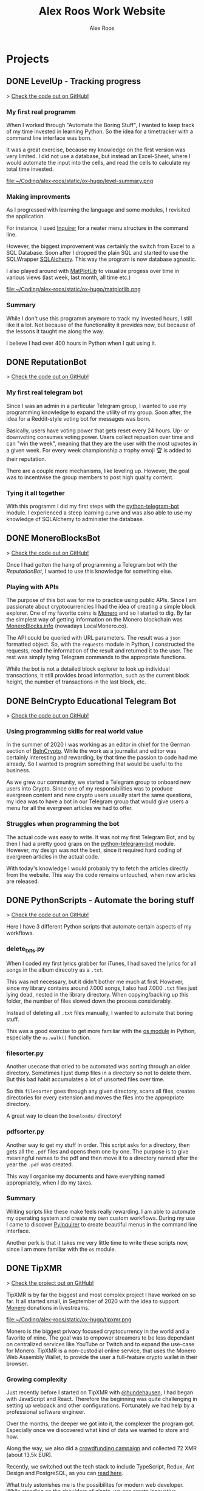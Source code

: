 #+TITLE: Alex Roos Work Website
#+STARTUP: content
#+HUGO_BASE_DIR: /sshx:vps-alex:/home/alex/websites/alex-roos/
# #+HUGO_BASE_DIR: /home/alex/Coding/alex-roos/
# #+HUGO_AUTO_SET_LASTMOD: t
#+AUTHOR: Alex Roos

* Projects
:PROPERTIES:
:EXPORT_HUGO_SECTION: projects
:END:
** DONE LevelUp - Tracking progress
:PROPERTIES:
:EXPORT_FILE_NAME: LevelUp
:EXPORT_HUGO_SECTION: projects
:EXPORT_HUGO_TAGS: python sql sqlalchemy
:EXPORT_HUGO_PUBLISHDATE: 2021-03-01
:END:
> [[https://github.com/AlexRoosWork/LevelUp][Check the code out on GitHub!]]


*** My first real programm
When I worked through "Automate the Boring Stuff", I wanted to keep track of my time invested in learning Python. So the idea for a timetracker with a command line interface was born.

It was a great exercise, because my knowledge on the first version was very limited. I did not use a database, but instead an Excel-Sheet, where I would automate the input into the cells, and read the cells to calculate my total time invested.

file:~/Coding/alex-roos/static/ox-hugo/level-summary.png

*** Making improvments
As I progressed with learning the language and some modules, I revisited the application.

For instance, I used [[https://pypi.org/project/inquirer/][Inquirer]] for a neater menu structure in the command line.

However, the biggest improvement was certainly the switch from Excel to a SQL Database. Soon after I dropped the plain SQL and started to use the SQLWrapper [[https://pypi.org/project/inquirer/][SQLAlchemy]]. This way the program is now database agnostic.

I also played around with [[https://matplotlib.org/][MatPlotLib]] to visualize progess over time in various views (last week, last month, all time etc.)

file:~/Coding/alex-roos/static/ox-hugo/matplotlib.png
*** Summary
While I don't use this programm anymore to track my invested hours, I still like it a lot. Not because of the functionality it provides now, but because of the lessons it taught me along the way.

I believe I had over 400 hours in Python when I quit using it.

** DONE ReputationBot
:PROPERTIES:
:EXPORT_FILE_NAME: ReputationBot
:EXPORT_HUGO_SECTION: projects
:EXPORT_HUGO_TAGS: python sql telegram sqlalchemy
:EXPORT_HUGO_PUBLISHDATE: 2021-03-01
:END:
> [[https://github.com/AlexRoosWork/reputation-bot][Check the code out on GitHub!]]
*** My first real telegram bot
Since I was an admin in a particular Telegram group, I wanted to use my programming knowledge to expand the utility of my group. Soon after, the idea for a Reddit-style voting bot for messages was born.

Basically, users have voting power that gets reset every 24 hours. Up- or downvoting consumes voting power. Users collect repuation over time and can "win the week", meaning that they are the user with the most upvotes in a given week. For every week championship a trophy emoji 🏆 is added to their reputation.

There are a couple more mechanisms, like leveling up. However, the goal was to incentivise the group members to post high quality content.
*** Tying it all together
With this programm I did my first steps with the [[https://python-telegram-bot.readthedocs.io/en/stable/][python-telegram-bot]] module. I experienced a steep learning curve and was also able to use my knowledge of SQLAlchemy to administer the database.
** DONE MoneroBlocksBot
:PROPERTIES:
:EXPORT_FILE_NAME: MoneroBlocksBot
:EXPORT_HUGO_SECTION: projects
:EXPORT_HUGO_TAGS: python crypto telegram
:EXPORT_HUGO_PUBLISHDATE: 2021-03-05
:END:
> [[https://github.com/AlexRoosWork/MoneroBlocksBot][Check the code out on GitHub!]]

Once I had gotten the hang of programming a Telegram bot with the [[ReputationBot]], I wanted to use this knowledge for something else.

*** Playing with APIs
The purpose of this bot was for me to practice using public APIs. Since I am passionate about cryptocurrencies I had the idea of creating a simple block explorer. One of my favorite coins is [[https://getmonero.org][Monero]] and so I started to dig. By far the simplest way of getting information on the Monero blockchain was [[https://localmonero.co/blocks/api][MoneroBlocks.info]] (nowadays LocalMonero.co).

The API could be queried with URL parameters. The result was a ~json~ formatted object. So, with the ~requests~ module in Python, I constructed the requests, read the information of the result and returned it to the user. The rest was simply tying Telegram commands to the appropriate functions.

While the bot is not a detailed block explorer to look up individual transactions, it still provides broad information, such as the current block height, the number of transactions in the last block, etc.

** DONE BeInCrypto Educational Telegram Bot
:PROPERTIES:
:EXPORT_FILE_NAME: BeInCrypto
:EXPORT_HUGO_SECTION: projects
:EXPORT_HUGO_TAGS: telegram python
:EXPORT_HUGO_PUBLISHDATE: 2021-03-01
:END:
> [[https://github.com/AlexRoosWork/BeInCrypto-Telegram-Education][Check the code out on GitHub!]]

*** Using programming skills for real world value
In the summer of 2020 I was working as an editor in chief for the German section of [[https://beincrypto.com/][BeInCrypto]]. While the work as a journalist and editor was certainly interesting and rewarding, by that time the passion to code had me already. So I wanted to program something that would be useful to the business.

As we grew our community, we started a Telegram group to onboard new users into Crypto. Since one of my responsibilities was to produce evergreen content and new crypto users usually start the same questions, my idea was to have a bot in our Telegram group that would give users a menu for all the evergreen articles we had to offer.

*** Struggles when programming the bot
The actual code was easy to write. It was not my first Telegram Bot, and by then I had a pretty good graps on the [[https://python-telegram-bot.org/][python-telegram-bot]] module. However, my design was not the best, since it required hard coding of evergreen articles in the actual code.

With today's knowledge I would probably try to fetch the articles directly from the website. This way the code remains untouched, when new articles are released.
** DONE PythonScripts - Automate the boring stuff
:PROPERTIES:
:EXPORT_FILE_NAME: PythonScripts
:EXPORT_HUGO_SECTION: projects
:EXPORT_HUGO_TAGS: python linux
:EXPORT_HUGO_PUBLISHDATE: 2021-03-01
:END:
> [[https://github.com/AlexRoosWork/PythonScripts][Check the code out on GitHub!]]

Here I have 3 different Python scripts that automate certain aspects of my workflows.

*** delete_txts.py
When I coded my first lyrics grabber for iTunes, I had saved the lyrics for all songs in the album direcotry as a ~.txt~.

This was not necessary, but it didn't bother me much at first. However, since my library contains around 7.000 songs, I also had 7.000 ~.txt~ files just lying dead, nested in the library directory. When copying/backing up this folder, the number of files slowed down the process considerably.

Instead of deleting all ~.txt~ files manually, I wanted to automate that boring stuff.

This was a good exercise to get more familiar with the [[https://docs.python.org/3/library/os.html][os module]] in Python, especially the ~os.walk()~ function.
*** filesorter.py
Another usecase that cried to be automated was sorting through an older directory. Sometimes I just dump files in a directory so not to delete them. But this bad habit accumulates a lot of unsorted files over time.

So this ~filesorter~ goes through any given directory, scans all files, creates directories for every extension and moves the files into the appropriate directory.

A great way to clean the ~Downloads/~ directory!
*** pdfsorter.py
Another way to get my stuff in order. This script asks for a directory, then gets all the ~.pdf~ files and opens them one by one. The purpose is to give meaningful names to the pdf and then move it to a directory named after the year the ~.pdf~ was created.

This way I organise my documents and have everything named appropriately, when I do my taxes.
*** Summary
Writing scripts like these make feels really rewarding. I am able to automate my operating system and create my own custom workflows. During my use I came to discover [[https://github.com/CITGuru/PyInquirer#installation][PyInquirer]] to create beautiful menus in the command line interface.

Another perk is that it takes me very little time to write these scripts now, since I am more familiar with the ~os~ module.
** DONE TipXMR
:PROPERTIES:
:EXPORT_FILE_NAME: TipXMR
:EXPORT_HUGO_SECTION: projects
:EXPORT_HUGO_TAGS: javascript typescript react crypto
:EXPORT_HUGO_PUBLISHDATE: 2021-03-01
:END:
> [[https://github.com/hundehausen/tipxmr][Check the project out on GitHub!]]

TipXMR is by far the biggest and most complex project I have worked on so far. It all started small, in September of 2020 with the idea to support [[https://www.getmonero.org/][Monero]] donations in livestreams.

file:~/Coding/alex-roos/static/ox-hugo/tipxmr.png

Monero is the biggest privacy focused cryptocurrency in the world and a favorite of mine. The goal was to empower streamers to be less dependant on centralized services like YouTube or Twitch and to expand the use-case for Monero. TipXMR is a non-custodial online service, that uses the Monero Web Assembly Wallet, to provide the user a full-feature crypto wallet in their browser.

*** Growing complexity
Just recently before I started on TipXMR with [[https://github.com/hundehausen][@hundehausen]], I had began with JavaScript and React. Therefore the beginning was quite challenging in setting up webpack and other configurations. Fortunately we had help by a professional software engineer.

Over the months, the deeper we got into it, the complexer the program got. Especially once we discovered what kind of data we wanted to store and how.

Along the way, we also did a [[https://ccs.getmonero.org/proposals/tipxmr.live.html][crowdfunding campaign]] and collected 72 XMR (about 13,5k EUR).

Recently, we switched out the tech stack to include TypeScript, Redux, Ant Design and PostgreSQL, as you can [[https://tipxmr.live/posts/changing-the-tech-stack/][read here]].

What truly astonishes me is the possibilites for modern web developer. While standing on the shoulders of giants, we can create innovative applications that empower users!

*** This is what I want to do!
My experience with TipXMR has shown me clearly: *Coding is the profession for me*. I especially enjoyed working in a team with more advanced developers. It is a stark contrast to my early days of a lone keyboard warrior and I noticed that I learn much faster, when I am thrown in the water.

I have learned so much about JavaScript, React, Hooks, Statemanagement, structuring data, interaction with databases and many other small things. Moreover, we also implemented a professional workflow with ~git~ and ~jira~ (canban style board). This way TipXMR is training me to be a good team developer, who is comfortable with version control.

TipXMR is still not finished, but we aim to complete it within 2021.
** DONE My Portfolio Website
:PROPERTIES:
:EXPORT_FILE_NAME: Portfolio
:EXPORT_HUGO_SECTION: projects
:EXPORT_HUGO_TAGS: emacs web
:EXPORT_HUGO_PUBLISHDATE: 2021-03-03
:END:
> [[https://github.com/AlexRoosWork/Portfolio-Website][Check this website out on GitHub!]]

*** Working with Hugo through Doom Emacs and org-mode
A big fascination of mine has always been hosting websites. Being in full control over a site on the internet allows communication with the entire globe. Therefore, I began learning about webhosting.

Along my journey I discovered Hugo - a static site generator. Hugo uses markdown files to generate beautiful, lean webpages, which makes it ideal for blogs or a website like this.

Moreover, I am able to leverage other tools from my tech stack, namely [[Doom Emacs]] and [[https://orgmode.org/][org-mode]]. For those that don't know, org-mode is basically another markdown format. However, it is very feature rich. For instance, I can create codeblocks in any language and execute them within the file. Like this:

#+begin_src sh
ls
#+end_src

#+begin_src
#+RESULTS:
| alex-roos-website.org |
| archetypes            |
| config.toml           |
| content               |
| data                  |
| layouts               |
| readme.org            |
| resources             |
| static                |
| themes                |
#+end_src

Amazing, isn't it? I am getting carried away!

The package [[https://ox-hugo.scripter.co/][ox-hugo]] allows me to export my single ~.org~ file to Hugo, along with images, formatting etc. It creates markdown files in the appropriate directories for Hugo to reach.
*** Making changes to the default settings
The ~alex-roos-website.org~ file provides basically all the content on the website, such as this article. But for the landing page, I have actually created a custom ~layouts/index.html~.

Since the site is fairly light-weight I wrote some CSS inline. I know this is not something to do, but for my purposes here, it did the trick.

Nevertheless, I still need a custom ~/static/style.css~ sheet, to add a breakpoint on my portrait for small devices and to center the images in articles.
*** Updating the website
To update the website I use the ~SPC m e H A~ key chord in org-mode. This exports my file directly to my VPS. From there I simply ~ssh~ into the VPS, ~rm -rf public/~ and ~hugo~ to generate the new site based on the new markdown files. ~hugo~ generates the ~public/~ folder that [[https://nginx.org/en/][NGINX]] routes any requests to.

This ox-hugo export means I do not have to worry about image files being in the wrong location. It also generates the folder structure to bundle articles like [[Thoughts]] and [[Projects]].

Anyway, I'm a big fan.
* Thoughts
:PROPERTIES:
:EXPORT_HUGO_SECTION: thoughts
:END:
** DONE .#learn2code
:PROPERTIES:
:EXPORT_FILE_NAME: learn2code
:EXPORT_HUGO_SECTION: thoughts
:EXPORT_HUGO_TAGS: python linux
:EXPORT_HUGO_PUBLISHDATE: 2021-03-01
:END:
*** My HelloWorld Experience
Growing up, I have always been interested in computers. My passion was mostly playing computer games. But as long as everything was working, I did not look under the hood.
*** Java
When I was 13 or so, my father gave a "Java 6 for Dummies" book to me. I tried the "Hello World", but just the setup process of the IDE in Windows was too cumbersome for me. The syntax was not looking welcoming either (/"How do create these curly braces again?!"/).

So, I gave up and did not pursue Java further.
*** Ruby
While doing an internship in 2016 at a Berlin start-up, I got fascinated by the idea of writing code again.

This time I picked up Ruby on Rails and went through an online course by [[https://teamtreehouse.com/][TeamTreehouse]]. Ruby showed me that the syntax did not have to complex, but I was lacking a usecase to practise.

Also, my general knowledge of computers was lacking and doing everything around the actual code writing threw me off once more.
*** Python
During my time as a journalist at [[https://www.btc-echo.de/author/alexander-roos/][BTC-ECHO]] in 2018, I was learning a lot about [[Cryptocurrencies and Cryptography]]. The tech space simply fascinated me. The idea started to grow, that instead of simply sitting on the sidelines and reporting on the developments, I could be a part of the community of people "actually doing something".

It should also be mentioned that around the same time, the hashtag ~#learn2code~ was going around on Twitter. And yes, it all made sense: Technology is the future, and I should be able to actually use it.

But this time I did some research first: What languages are in demand? What's a good computer language to start with? The answer for me was [[Python]].
*** Getting comfortable with computers
So I took the #learn2code hashtag to heart and started teaching myself to code in summer of 2019. By then I knew much more about computers and quickly found myself enjoying the learning process.

Soon after - towards the end of 2019 - I ditched my MacBook Pro for a [[GNU/Linux]] machine. Gradually, I familiarised myself with the UNIX system and philosophy.

A big step was working through the book "[[https://automatetheboringstuff.com/][Automate the Boring Stuff]]", since it provided an immediate use-case for my everyday life.

file:~/Coding/alex-roos/static/automate.jpg
*** What has kept me going
As any programmer may attest to: there are moments, where the program just won't work. Hours upon hours are spent looking through StackOverflow, until suddenly: *it works*. This feeling of overcoming the struggle, and making something work has kept me hooked on writing code.

Another big plus is the utility, which can be created. It's not only fun coding, you actually get something back from it.
** DONE Python
:PROPERTIES:
:EXPORT_FILE_NAME: python
:EXPORT_HUGO_SECTION: thoughts
:EXPORT_HUGO_TAGS: opensource python
:EXPORT_HUGO_PUBLISHDATE: 2021-03-01
:END:
*** Falling in love with programming
Python was the first computer language that I studied seriously. Over time I have fallen in love with the Zen of Python and learned a lot about broader principles of coding.

#+begin_src
The Zen of Python, by Tim Peters

Beautiful is better than ugly.
Explicit is better than implicit.
Simple is better than complex.
Complex is better than complicated.
Flat is better than nested.
Sparse is better than dense.
Readability counts.
Special cases aren't special enough to break the rules.
Although practicality beats purity.
Errors should never pass silently.
Unless explicitly silenced.
In the face of ambiguity, refuse the temptation to guess.
There should be one-- and preferably only one --obvious way to do it.
Although that way may not be obvious at first unless you're Dutch.
Now is better than never.
Although never is often better than *right* now.
If the implementation is hard to explain, it's a bad idea.
If the implementation is easy to explain, it may be a good idea.
Namespaces are one honking great idea -- let's do more of those!
#+end_src

As I mentioned in [[.#learn2code]], Python provides me actual utility. Early on I wrote a program to track my hours invested in learning the language. By now my window manger is configured with Python and I have many scripts to automate boring stuff.
*** Learning to use framworks and read documentation
Since the syntax of Python is fairly easy, I was able to focus on the important skills. Using any framework or module requires reading and _understanding_ the documentation. This is a skill that I have developed greatly over the almost 2 years of teaching myself to code. Another is - of course - to use a search engine.

With the many modules Python has to offer, I was able to boost my own skills and developed several Telegram bots. My proudest achievement in this regard would be the [[ReputationBot]].
*** Customizing my desktop using Python :ATTACH:
:PROPERTIES:
:ID:       a9c8f134-9b60-4baa-b106-ed7b28882d4e
:END:
Nowadays, Python is my most comfortable language. As I mentioned, its functionality even comes into use on my own desktop. On my journey with tiling window managers, and after much frustration with [[https://i3wm.org/][i3]] and [[https://awesomewm.org/][awesome]], I discovered [[http://www.qtile.org/][qtile]].

Since qtile is written in Python the configuration is also a ~.py~ file. This means that I can write my own functions to feed the top bar widgets.


[[file:~/Coding/alex-roos/static/ox-hugo/topbar-qtile.png]]

For instance, the price of Monero and Bitcoin widgets I made myself. They are simply API calls to [[https://api.coinpaprika.com/#operation/getTickers][Coinpaprika]] packaged in a qtile widget.

#+begin_src python
def get_cryptoprice(tickerid):
    """Query coinpaprika API for USD price. Return price as int."""
    url = "https://api.coinpaprika.com/v1/tickers/" + tickerid
    try:
        resp = requests.get(url)
    except:
        resp = '{"quotes": {"USD": {"price": "loading"}}}'

    data = json.loads(resp.content)
    price = round(data["quotes"]["USD"]["price"])
    return price


def get_xmr_price():
    price = get_cryptoprice("xmr-monero")
    return f'{price}{fa.icons["dollar-sign"]}'


def get_btc_price():
    price = get_cryptoprice("btc-bitcoin")
    return f'{price}{fa.icons["dollar-sign"]}'


def get_xmr_btc():
    """Calculate xmr/btc via usd price of both"""
    ratio = round(get_cryptoprice("xmr-monero") / get_cryptoprice("btc-bitcoin"), 4)
    output = f"({str(ratio)} btc)"
    return output
#+end_src

This is just one example of the many benefits, I draw from Python in my own environment.
** DONE GNU/Linux
:PROPERTIES:
:EXPORT_FILE_NAME: linux
:EXPORT_HUGO_SECTION: thoughts
:EXPORT_HUGO_TAGS: opensource linux
:EXPORT_HUGO_PUBLISHDATE: 2021-03-02
:END:
*** First contact with Linux
In my teens I once wanted to install Linux on my Windows Gaming machine. A friend of my father was a Linux user and had given me an installation CD. I installed it and found myself disappointed: The gaming support was very poor and since that was all I was interested in, I saw no point in using it.

*** Rediscovering GNU/Linux
But in 2019, driven by a desire to use open source software, I got interested in Linux again. After testing it for a while on an older computer, I finally made the switch and got myself a [[https://www.tuxedocomputers.com/][Tuxedo Computer]].

It was obvious that the operating system and distributions had come a long way since my earlier experience. For instance, nowadays Steam in combination with [[https://www.protondb.com/][Proton]] allows for many games to be played on Linux.

For some time I used the pre-installed TuxedoOS distribution, but then curiousity got me.
*** Distro hopping and landing on Manjaro :ATTACH:
:PROPERTIES:
:ID:       52f7251e-3136-423b-ba81-d10c37082377
:END:
I installed and tried various flavors, like Mint and Kubuntu, but eventually made my way to the Arch-based Manjaro. My journey taught me a lot about computers, like "What is a kernel?" or "What is a package manager?".

At the time of writing, I use [[https://manjaro.org/][Manjaro]] with a combination of KDE as the desktop manager and qtile as a window manager.

[[file:~/Coding/alex-roos/static/ox-hugo/fetch.png]]

*** The little things...
What I absolutely love about my setup is that I can customize it however I want. While it is time consuming and sometimes frustrating, I find that in the end I get rewarded not only by a feeling of accomplishment, but also by a sleek and well-fitted computing experience.

Linux offers many advantages and once one becomes familiar with them, they can be leveraged to great effect. For example, I have all my ~dotfiles~ (configs for ~rofi~, ~qtile~, ~zsh~, ~doom~) in one repository with systemlinks to their appropriate config folders. This way I have a central point for my system config, can easily back it up and deploy it on other machines. Powered by open source tools.

*** "Why, yes, of course I FLOSS"
Over time I have developed a burning fashion for Free and Open Source Software (FLOSS). Often times it means going out of my way to get something to work. But, in the end I have a deeper understanding of the stuff I'm using and hold the reigns myself.

I truly believe that FLOSS can lead to a more free and just world.
** DONE Doom Emacs
:PROPERTIES:
:EXPORT_FILE_NAME: doom
:EXPORT_HUGO_SECTION: thoughts
:EXPORT_HUGO_TAGS: opensource emacs
:EXPORT_HUGO_PUBLISHDATE: 2021-03-02
:END:
*** IDEs I have used
When I started to code with [[Python]], my first IDE was [[https://www.jetbrains.com/pycharm/][PyCharm]]. In contrast to the clunky Java IDE I had tried to install early on when I tried to [[.#learn2code]], PyCharm was easy to use and looked good, too!

Nevertheless, I then switched to [[https://vscodium.com/][VSCodium]] (basically VSCode, minus the telemetry), because of recommendations from friends.
*** Doom
But then, in March of 2020, I was recommended [[https://github.com/hlissner/doom-emacs][Doom Emacs]]. This lead me down the Emacs rabbit hole: learning all the different key chords, tools, workflows and even a little elisp.

file:~/Coding/alex-roos/static/ox-hugo/doom.png

Doom takes a central place in my personal setup now and I use it for all kinds of purposes:
- [[https://orgmode.org/][org-mode]] to organise thoughts and write blogs such as this.
- [[https://www.emacswiki.org/emacs/TrampMode][tramp]] to ssh into remote machines and edit files within Doom.
- [[https://www.emacswiki.org/emacs/Magit][magit]] to interact with git repos
- [[https://www.emacswiki.org/emacs/DiredMode][dired]] to manage files
- the different language modes as my IDE (mostly Python, JavaScript and HTML)

** DONE Git
:PROPERTIES:
:EXPORT_FILE_NAME: git
:EXPORT_HUGO_SECTION: thoughts
:EXPORT_HUGO_TAGS: opensource framework
:EXPORT_HUGO_PUBLISHDATE: 2021-03-03
:END:
Git is just one of these tools, that I cannot believe I could live without.

*** First steps
I had my first experience with Git, when I partnered up with an acquaintance for a project. In the beginning it was somewhat new of course, but the benefits of using a version control system like git quickly dawned on me.

My amazement was even greater, when I found out that Linus Torvalds was not only responsible for the [[GNU/Linux]] Kernel, but also for git. This discovery solidified once more my passion for FLOSS.
*** The role git plays for me
I understand, why git takes a central role in software projects. For me personally, the use-cases are vast. Not only do we use git to work on [[TipXMR]], but I also backup my dotfiles on it or to create a [[https://github.com/AlexRoosWork][project portfolio]].

There is even a way to host this website with Hugo over Git!
*** Magit
Of course, [[Doom Emacs]] has to be mentioned once more. Within Emacs, the tool Magit provides powerful features to interact with repositories. It is also the tool I use to make changes to the [[https://github.com/AlexRoosWork/Portfolio-Website][repo of this very website]].
** DONE Cryptocurrencies and Cryptography
:PROPERTIES:
:EXPORT_FILE_NAME: crypto
:EXPORT_HUGO_SECTION: thoughts
:EXPORT_HUGO_TAGS: opensource crypto
:EXPORT_HUGO_PUBLISHDATE: 2021-03-03
:END:
*** Falling down the Bitcoin rabbit hole
The end of my studies in /"Management, Philosophy & Economics"/ coincided with a peaked interest in Bitcoin near the end of 2016. So, for the topic of my thesis I chose to write about "Blockchain Technology". After finishing my studies, I started at BTC-ECHO to write about developments in the space.

Researching the articles I had to write, I learned much about cryptography, PGP, and adverserial thinking. Gradually my interested shifted from the economic implications to the actual technology itself.

To understand Bitcoin, I needed to know what a hash is, how a blockchain uses these hashes for a Proof-of-Work and so on. This is what basically got me interested in computer sciences again.
*** Cryptography is all around us
The aquired knowledge proofs useful to this day. I was amazed to learn that asymmetric cryptography is all around us, from the websites to the messengers. Everything that needs security, benefits from public key cryptography.

While I certainly don't understand the cryptography itself, I can still utilise it. Just imagine my amazement, when I figured out how to use the ~.ssh/~ to automatically - and more securely - establish a contection to remote machines.

*** Cryptocurrencies are the future
My fascination with cryptocurrencies has not waned. I find it especially thrilling to create programs that interact with cryptocurrencies in some way, like [[MoneroBlocksBot]] or [[TipXMR]].
** DONE RaspberryPi and Networking
:PROPERTIES:
:EXPORT_FILE_NAME: RaspberryPi
:EXPORT_HUGO_SECTION: thoughts
:EXPORT_HUGO_TAGS: linux network docker
:EXPORT_HUGO_PUBLISHDATE: 2021-03-03
:END:
The first RaspberryPi I bought was for my own Bitcoin/Lightning-Network node ([[https://raspiblitz.org/][RaspiBlitz]]). Building this project was a great learning experience and it introduced me to the idea of self-hosted software services.
*** Using the RaspberryPi
One of the first real use-cases I found for a RaspberryPi was to host my Telegram Bots. Since they require the running computer to be always online. Therefore, my solution to hosting bots written in [[Python]] is to create a service on the Pi that executes the main script on start-up.

Another great practice was just to ssh into the Pi and do work from within the terminal. I found out about ssh-keys that way!

I also discovered, that [[Doom Emacs]] allows me to ssh connect over [[https://www.emacswiki.org/emacs/TrampMode][Tramp]] and edit remote files on my local machine with my local config.
*** My own home server
I have previously deployed my own [[https://nextcloud.com/][Nextcloud]] instance on a RaspberryPi, which taught me a lot about networking, port forwarding, SSL certificates and much more.

Moreover, the Pi has opened the world of docker for me!

Just as a side note: Nowadays I use a Pi as my home server and run [[https://syncthing.net/][SyncThing]] to keep all my ~.org~ files synced between my laptop and phone.

It truly amazes me that this tech exists at such a low price point!

* Pages
:PROPERTIES:
:EXPORT_HUGO_CUSTOM_FRONT_MATTER: :noauthor true :nocomment true :nodate true :nopaging true :noread true
:EXPORT_HUGO_MENU: :menu main
:EXPORT_HUGO_SECTION: pages
:EXPORT_HUGO_WEIGHT: auto
:END:
** CV :ATTACH:
:PROPERTIES:
:EXPORT_FILE_NAME: CV
:ID:       13cca72f-91a3-4f7c-87a4-5b9a65ad5c69
:EXPORT_HUGO_MENU: :menu nil
:END:

[[file:~/Coding/alex-roos/static/ox-hugo/CV.jpg]]
